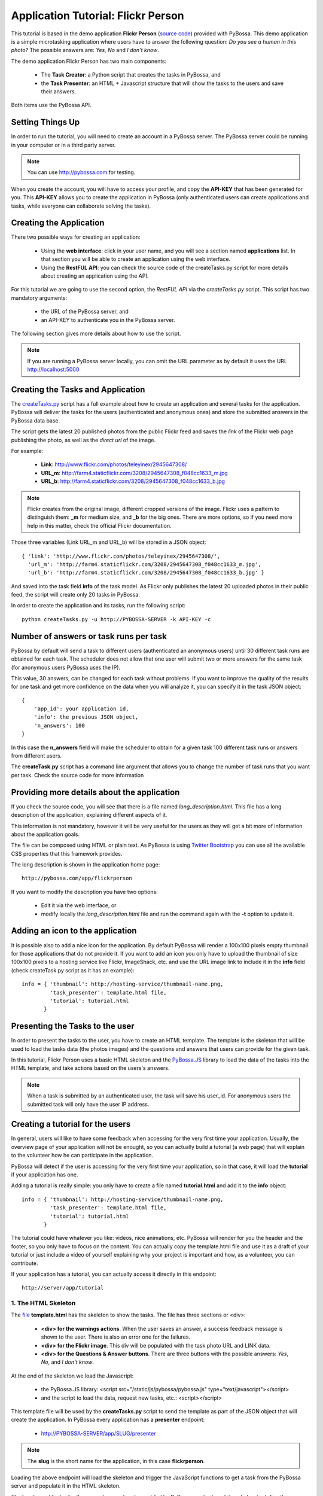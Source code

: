 ===================================
Application Tutorial: Flickr Person
===================================

This tutorial is based in the demo application **Flickr Person** (`source code`_) provided with
PyBossa. This demo application is a simple microtasking application where users have to
answer the following question: *Do you see a human in this photo?* The possible
answers are: *Yes, No* and *I don't know*.

.. _source code: https://github.com/PyBossa/app-flickrperson

The demo application Flickr Person has two main components:

  * The **Task Creator**: a Python script that creates the tasks in PyBossa, and
  * the **Task Presenter**: an HTML + Javascript structure that will show the tasks 
    to the users and save their answers.

Both items use the PyBossa API.

Setting Things Up
=================

In order to run the tutorial, you will need to create an account in a PyBossa
server. The PyBossa server could be running in your computer or in a third party
server.

.. note::

   You can use http://pybossa.com for testing. 

When you create the account, you will have to access your profile, and copy the
**API-KEY** that has been generated for you. This **API-KEY** allows you to create the
application in PyBossa (only authenticated users can create applications and
tasks, while everyone can collaborate solving the tasks).

Creating the Application
========================

There two possible ways for creating an application:

  * Using the **web interface**: click in your user name, and you will
    see a section named **applications** list. In that section you will be able
    to create an application using the web interface.
  * Using the **RestFUL API**: you can check the source code of the
    createTasks.py script for more details about creating an application using
    the API.

For this tutorial we are going to use the second option, the *RestFUL API* via
the *createTasks.py* script. This script has two mandatory arguments:

    * the URL of the PyBossa server, and 
    * an API-KEY to authenticate you in the PyBossa server. 

The following section gives more details about how to use the script.

.. note::
    If you are running a PyBossa server locally, you can omit the URL parameter
    as by default it uses the URL http://localhost:5000

Creating the Tasks and Application
==================================

The createTasks.py_ script has a full example about how to create
an application and several tasks for the application. PyBossa will deliver the
tasks for the users (authenticated and anonymous ones) and store the submitted
answers in the PyBossa data base.

.. _createTasks.py: https://github.com/PyBossa/app-flickrperson/blob/master/createTasks.py

The script gets the latest 20 published photos from the public Flickr feed and
saves the *link* of the Flickr web page publishing the photo, as well as the 
*direct url* of the image.

For example:

  * **Link**: http://www.flickr.com/photos/teleyinex/2945647308/
  * **URL_m**: http://farm4.staticflickr.com/3208/2945647308_f048cc1633_m.jpg
  * **URL_b**: http://farm4.staticflickr.com/3208/2945647308_f048cc1633_b.jpg

.. note::

    Flickr creates from the original image, different cropped versions of the
    image. Flickr uses a pattern to distinguish them: **_m** for medium size,
    and **_b** for the big ones. There are more options, so if you need more
    help in this matter, check the official Flickr documentation.

Those three variables (Link URL_m and URL_b) will be stored in a JSON object::

  { 'link': 'http://www.flickr.com/photos/teleyinex/2945647308/',
    'url_m': 'http://farm4.staticflickr.com/3208/2945647308_f048cc1633_m.jpg', 
    'url_b': 'http://farm4.staticflickr.com/3208/2945647308_f048cc1633_b.jpg' }

And saved into the task field **info** of the task model. As Flickr only
publishes the latest 20 uploaded photos in their public feed, the script will
create only 20 tasks in PyBossa.

In order to create the application and its tasks, run the following script::

  python createTasks.py -u http://PYBOSSA-SERVER -k API-KEY -c

Number of answers or task runs per task
=======================================

PyBossa by default will send a task to different users (authenticated an
anonymous users) until 30 different task runs are obtained for each task. 
The scheduler does not allow that one user will submit two or more answers for
the same task (for anonymous users PyBossa uses the IP).

This value, 30 answers, can be changed for each task without problems. If you want
to improve the quality of the results for one task and get more confidence on
the data when you will analyze it, you can specify it in the task JSON object::

    { 
        'app_id': your application id,
        'info': the previous JSON object,
        'n_answers': 100
    }

In this case the **n_answers** field will make the scheduler to obtain for
a given task 100 different task runs or answers from different users.

The **createTask.py** script has a command line argument that allows you to
change the number of task runs that you want per task. Check the source code
for more information

Providing more details about the application
============================================

If you check the source code, you will see that there is a file named
*long_description.html*. This file has a long description of the application,
explaining different aspects of it.

This information is not mandatory, however it will be very useful for the users
as they will get a bit more of information about the application goals.

The file can be composed using HTML or plain text. As PyBossa is using `Twitter
Bootstrap <http://twitter.github.com/bootstrap/>`_ you can use all the available 
CSS properties that this framework provides.

The long description is shown in the application home page::

 http://pybossa.com/app/flickrperson

If you want to modify the description you have two options:

 * Edit it via the web interface, or
 * modify locally the *long_description.html* file and run the command again
   with the **-t** option to update it.


Adding an icon to the application
=================================

It is possible also to add a nice icon for the application. By default PyBossa
will render a 100x100 pixels empty thumbnail for those applications that do not
provide it. If you want to add an icon you only have to upload the thumbnail of
size 100x100 pixels to a hosting service like Flickr, ImageShack, etc. and use
the URL image link to include it in the **info** field (check createTask.py
script as it has an example)::

  info = { 'thumbnail': http://hosting-service/thumbnail-name.png,
           'task_presenter': template.html file,
           'tutorial': tutorial.html
         }

Presenting the Tasks to the user
================================

In order to present the tasks to the user, you have to create an HTML template.
The template is the skeleton that will be used to load the tasks data (the photos
images) and the questions and answers that users can provide for the given
task.

In this tutorial, Flickr Person uses a basic HTML skeleton and the `PyBossa.JS
<http://pybossajs.rtfd.org>`_ library to load the data of the tasks into the 
HTML template, and take actions based on the users's answers.

.. note::
  When a task is submitted by an authenticated user, the task will save his
  user_id. For anonymous users the submitted task will only have the user IP
  address.

Creating a tutorial for the users
=================================

In general, users will like to have some feedback when accessing for the very
first time your application. Usually, the overview page of your application
will not be enought, so you can actually build a tutorial (a web page) that
will explain to the volunteer how he can participate in the application.

PyBossa will detect if the user is accessing for the very first time your
application, so in that case, it will load the **tutorial** if your application
has one.

Adding a tutorial is really simple: you only have to create a file named
**tutorial.html** and add it to the **info** object::

  info = { 'thumbnail': http://hosting-service/thumbnail-name.png,
           'task_presenter': template.html file,
           'tutorial': tutorial.html
         }

The tutorial could have whatever you like: videos, nice animations, etc.
PyBossa will render for you the header and the footer, so you only have to
focus on the content. You can actually copy the template.html file and use it
as a draft of your tutorial or just include a video of yourself explaining why 
your project is important and how, as a volunteer, you can contribute.

If your application has a tutorial, you can actually access it directly in this
endpoint::

  http://server/app/tutorial


1. The HTML Skeleton
--------------------

The file_ **template.html** has the skeleton to show the tasks. The file has three 
sections or <div>:

  * **<div> for the warnings actions**. When the user saves an answer, a success
    feedback message is shown to the user. There is also an error one for
    the failures.
  * **<div> for the Flickr image**. This div will be populated with the task
    photo URL and LINK data.
  * **<div> for the Questions & Answer buttons**. There are three buttons with the 
    possible answers: *Yes*, *No*, and *I don't know*.

At the end of the skeleton we load the Javascript: 

 * the PyBossa.JS library: <script src="/static/js/pybossa/pybossa.js" type="text/javascript"></script>
 * and the script to load the data, request new tasks, etc.: <script></script>

.. _file: https://github.com/PyBossa/app-flickrperson/blob/master/app-flickrperson/template.html

This template file will be used by the **createTasks.py** script to send the
template as part of the JSON object that will create the application. In PyBossa
every application has a **presenter** endpoint:

 * http://PYBOSSA-SERVER/app/SLUG/presenter

.. note::
   The **slug** is the short name for the application, in this case **flickrperson**. 

Loading the above endpoint will load the skeleton and trigger the JavaScript 
functions to get a task from the PyBossa server and populate it in the HTML
skeleton.

The header and footer for the presenter are already provided by PyBossa, so the 
template only has to define the structure to present the data from the tasks to the
users and the action buttons, input methods, etc. to retrieve and save the 
answer from the volunteers.

2. Updating the template for all the tasks
------------------------------------------

It is possible to update the template of the application without
having to re-create the application and its tasks. In order to update the
template, you only have to modify the file template.html and run the following
command::

  python createTasks.py -u http://PYBOSSA-SERVER -k API-KEY -t

3. Loading the Task data
------------------------

All the action takes place in the file_
**template.html** script section, after the pybossa.js library.

The script is very simple, it uses the  `PyBossa.JS library
<http://pybossajs.rtfd.org>`_ to get a new task and
to submit and save the answer in the server.

`PyBossa.JS <http://pybossajs.rtfd.org>`_ provides a method to get the data 
for a task that needs to be solved by the volunteer:

  * pybossa.newTask( applicationName )

In this case, *applicationName* will be "flickrperson". The library will get
a task for the application and return a JSON object with the following
structure::

  { question: application.description,
    task: { 
            id: value,
            ...,
            info: { 
                    url_m: 
                    link:
                   } 
          } 
  }

Therefore, if we want to load the data into the skeleton, we will only have to
do something like this::

  $("#question h1").text(data.question);
  $("#task-id").text(data.task.id);
  $("#photo-link").attr("href", data.task.info.link);
  $("#photo").attr("src",data.task.info.url_m);

and wrap it in the *pybossa.newTask* method::

  pybossa.newTask( "flickrperson").done(
    function( data ) {
      $("#question h1").text(data.question);
      $("#task-id").text(data.task.id);
      $("#photo-link").attr("href", data.task.info.link);
      $("#photo").attr("src",data.task.info.url_m);
    };
  );

Every time that we want to load a new task, we will have to call the above
function, so it will be better if we create a specific function for this
purpose (check the *loadData* function in the script).

At some point the user will not receive more tasks for the application, so it
will be really helpful for the user to flash a message giving thanks to the
user. In the warnings section, we have a specific div to show the finish
message to the user, saying thank you to the user and inviting him to help in
other applications. As the skeleton is no longer useful, there is no more
images that will be loaded for this user, it should be hidden.Thus, in the
**loadData** function we could run the following test to see if we have to load
the image, or pop-up the finish message::

  if ( !$.isEmptyObject(data.task) ) {
     spinnerStart();
     $("#question h2").text(data.question);
     $("#task-id").text(data.task.id);
     $("#photo-link").attr("href", data.task.info.link);
     $("#photo").attr("src",data.task.info.url_m);
  }
  else {
     $(".skeleton").hide();
     $("#finish").fadeIn();
  }

Once the data have been loaded, it is time to bind the buttons *onclick*
events to functions that will save the answer from the user in the data base.

4. Saving the answer
--------------------

Once the task has been presented, the users can click on the answer buttons:
**Yes**, **No** or **I don't know**.

*Yes* and *No* save the answer in the DB (check **/api/taskrun**) with information 
about the task and the answer, while the button *I don't know* simply loads another 
task as sometimes the image is not available (the Flickr user has delete it) or it 
is not clear if there is a human or not in the image (you only see one hand and 
nothing else).

In order to submit and save the answer from the user, we will use again the `PyBossa.JS 
library <http://pybossajs.rtfd.org>`_. In this case::

  pybossa.saveTask( taskid, answer )

The *pybossa.saveTask* method saves an answer for a given task. In the
previous section we saved in the DOM the *task-id* that we have loaded, so we can
retrieve this value and use it for saving the volunteer's answer (it can be
also saved in a variable if you want).

The method allows us to give a successful pop-up feedback for the user, so we
will use the following structure to warn the user and tell him that his answer
has been saved and then load a new Task::

  pybossa.saveTask( taskid, answer ).done(
    function( data ) {
        // Show the feedback div
        $("#success").fadeIn(); 
        // Fade out the pop-up after a 1000 miliseconds
        setTimeout(function() { $("#success").fadeOut() }, 1000);
        // Finally, load a new task
        pybossa.newTask("flickrperson").done( function( data ){ loadData( data ) });
    };
  );

Now we only have to bind the action of the *Yes*, *No* and *I don't know* buttons to call the above
snippet. In order to bind it, we will use the *onclick event* to call a new and
simple function for both buttons::

  <button class="btn btn-success" onclick="submitTask('Yes')">Yes</button>
  <button class="btn btn-info" onclick="submitTask('No')">No</button>
  <button class="btn" onclick="submitTask('DontKnow')">I don't know</button>

The function *submitTask* will get the *task-id* from the DOM, and the answer is
the string 'Yes' or 'No' depending on which button the user has clicked. The
only missing button is the "I don't know" which will use the same event,
*onclick*, to request a new task using the *pybossa.newTask* function::

 <button class="btn" onclick="pybossa.newTask('flickrperson').done( function( data ) { loadData( data ) });">I don't know</button>

For more details about the code, please, check the `template file
<https://github.com/PyBossa/app-flickrperson/blob/master/app-flickrperson/template.html>`_.

4. Test the task presenter
--------------------------

In order to test the application task presenter, go to the following URL::

  http://PYBOSSA-SERVER/app/SLUG/presenter

The presenter will load one task, and you will be able to submit and save one
answer for the current task.

5. Check the results
--------------------

In order to see the answers from the volunteers, you can open in your web
browser the file **results.html**. The web page should show a chart pie with
answers from the server http://pybossa.com but you can modify the file
**results.js** to poll your own server data.
¬                                                                                    
The results page shows the number of answers from the volunteers for a given
task (the related photo will be shown), making easy to compare the results
submitted by the volunteers.

The results page is created using the `D3.JS library <http://d3js.org>`_.
